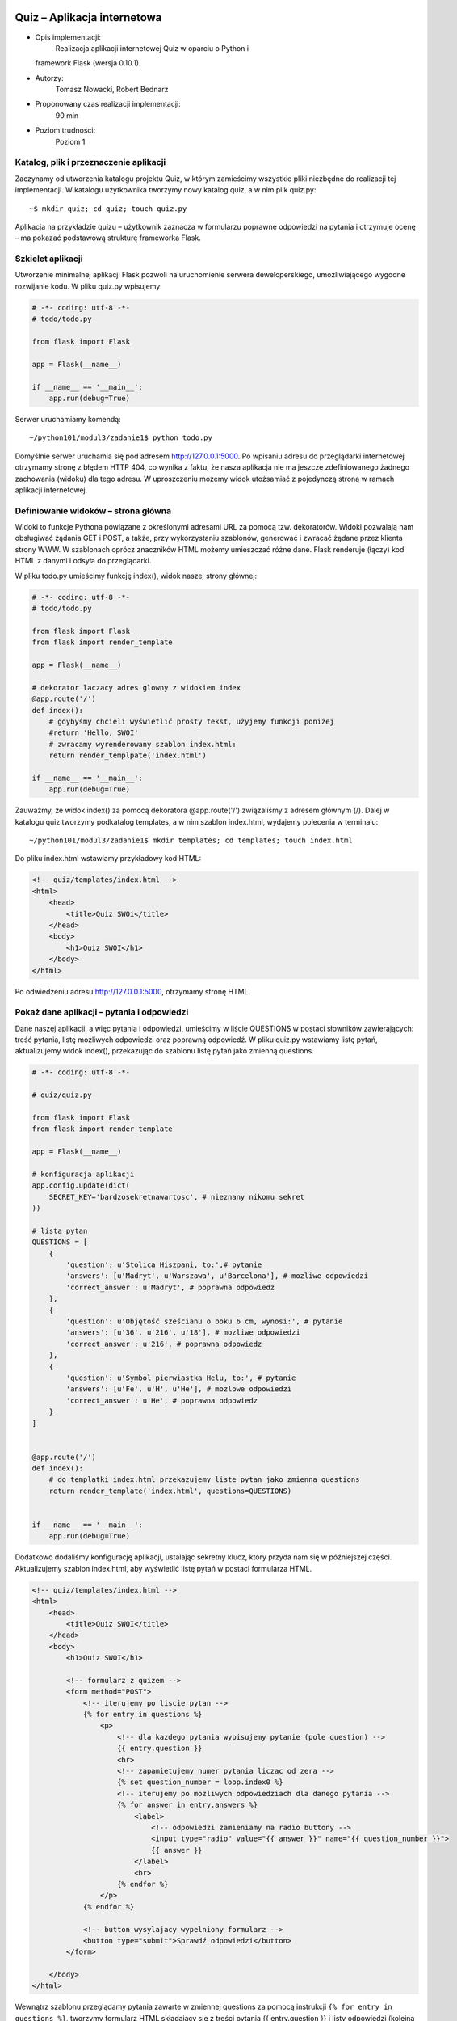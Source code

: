 Quiz – Aplikacja internetowa
============================

-  Opis implementacji:
    Realizacja aplikacji internetowej Quiz w oparciu o Python i
   framework Flask (wersja 0.10.1).
-  Autorzy:
    Tomasz Nowacki, Robert Bednarz
-  Proponowany czas realizacji implementacji:
    90 min
-  Poziom trudności:
    Poziom 1

Katalog, plik i przeznaczenie aplikacji
---------------------------------------

Zaczynamy od utworzenia katalogu projektu Quiz, w którym zamieścimy
wszystkie pliki niezbędne do realizacji tej implementacji. W katalogu
użytkownika tworzymy nowy katalog quiz, a w nim plik quiz.py:

::

    ~$ mkdir quiz; cd quiz; touch quiz.py

Aplikacja na przykładzie quizu – użytkownik zaznacza w formularzu
poprawne odpowiedzi na pytania i otrzymuje ocenę – ma pokazać podstawową
strukturę frameworka Flask.

Szkielet aplikacji
------------------

Utworzenie minimalnej aplikacji Flask pozwoli na uruchomienie serwera
deweloperskiego, umożliwiającego wygodne rozwijanie kodu. W pliku
quiz.py wpisujemy:

.. code:: python


    # -*- coding: utf-8 -*-
    # todo/todo.py

    from flask import Flask

    app = Flask(__name__)

    if __name__ == '__main__':
        app.run(debug=True)

Serwer uruchamiamy komendą:

::

    ~/python101/modul3/zadanie1$ python todo.py

.. figure:: ../doc/start_serwera.png
   :alt: 

Domyślnie serwer uruchamia się pod adresem http://127.0.0.1:5000. Po
wpisaniu adresu do przeglądarki internetowej otrzymamy stronę z błędem
HTTP 404, co wynika z faktu, że nasza aplikacja nie ma jeszcze
zdefiniowanego żadnego zachowania (widoku) dla tego adresu. W
uproszczeniu możemy widok utożsamiać z pojedynczą stroną w ramach
aplikacji internetowej.

Definiowanie widoków – strona główna
------------------------------------

Widoki to funkcje Pythona powiązane z określonymi adresami URL za pomocą
tzw. dekoratorów. Widoki pozwalają nam obsługiwać żądania GET i POST, a
także, przy wykorzystaniu szablonów, generować i zwracać żądane przez
klienta strony WWW. W szablonach oprócz znaczników HTML możemy
umieszczać różne dane. Flask renderuje (łączy) kod HTML z danymi i
odsyła do przeglądarki.

W pliku todo.py umieścimy funkcję index(), widok naszej strony głównej:

.. code:: python


    # -*- coding: utf-8 -*-
    # todo/todo.py

    from flask import Flask
    from flask import render_template

    app = Flask(__name__)

    # dekorator laczacy adres glowny z widokiem index
    @app.route('/')
    def index():
        # gdybyśmy chcieli wyświetlić prosty tekst, użyjemy funkcji poniżej
        #return 'Hello, SWOI'
        # zwracamy wyrenderowany szablon index.html:
        return render_templpate('index.html')

    if __name__ == '__main__':
        app.run(debug=True)
        

Zauważmy, że widok index() za pomocą dekoratora @app.route('/')
związaliśmy z adresem głównym (/). Dalej w katalogu quiz tworzymy
podkatalog templates, a w nim szablon index.html, wydajemy polecenia w
terminalu:

::

    ~/python101/modul3/zadanie1$ mkdir templates; cd templates; touch index.html

Do pliku index.html wstawiamy przykładowy kod HTML:

.. code:: html


    <!-- quiz/templates/index.html -->
    <html>
        <head>
            <title>Quiz SWOi</title>
        </head>
        <body>
            <h1>Quiz SWOI</h1>
        </body>
    </html>

Po odwiedzeniu adresu http://127.0.0.1:5000, otrzymamy stronę HTML.

.. figure:: ../doc/h1.png
   :alt: 

Pokaż dane aplikacji – pytania i odpowiedzi
-------------------------------------------

Dane naszej aplikacji, a więc pytania i odpowiedzi, umieścimy w liście
QUESTIONS w postaci słowników zawierających: treść pytania, listę
możliwych odpowiedzi oraz poprawną odpowiedź. W pliku quiz.py wstawiamy
listę pytań, aktualizujemy widok index(), przekazując do szablonu listę
pytań jako zmienną questions.

.. code:: python


    # -*- coding: utf-8 -*-

    # quiz/quiz.py

    from flask import Flask
    from flask import render_template

    app = Flask(__name__)

    # konfiguracja aplikacji
    app.config.update(dict(
        SECRET_KEY='bardzosekretnawartosc', # nieznany nikomu sekret
    ))

    # lista pytan
    QUESTIONS = [
        {
            'question': u'Stolica Hiszpani, to:',# pytanie
            'answers': [u'Madryt', u'Warszawa', u'Barcelona'], # mozliwe odpowiedzi
            'correct_answer': u'Madryt', # poprawna odpowiedz
        },
        {
            'question': u'Objętość sześcianu o boku 6 cm, wynosi:', # pytanie
            'answers': [u'36', u'216', u'18'], # mozliwe odpowiedzi
            'correct_answer': u'216', # poprawna odpowiedz
        },
        {
            'question': u'Symbol pierwiastka Helu, to:', # pytanie
            'answers': [u'Fe', u'H', u'He'], # mozlowe odpowiedzi
            'correct_answer': u'He', # poprawna odpowiedz
        }
    ]


    @app.route('/')
    def index():
        # do templatki index.html przekazujemy liste pytan jako zmienna questions
        return render_template('index.html', questions=QUESTIONS)


    if __name__ == '__main__':
        app.run(debug=True)
        

Dodatkowo dodaliśmy konfigurację aplikacji, ustalając sekretny klucz,
który przyda nam się w późniejszej części. Aktualizujemy szablon
index.html, aby wyświetlić listę pytań w postaci formularza HTML.

.. code:: html


    <!-- quiz/templates/index.html -->
    <html>
        <head>
            <title>Quiz SWOI</title>
        </head>
        <body>
            <h1>Quiz SWOI</h1>

            <!-- formularz z quizem -->
            <form method="POST">
                <!-- iterujemy po liscie pytan -->
                {% for entry in questions %}
                    <p>
                        <!-- dla kazdego pytania wypisujemy pytanie (pole question) -->
                        {{ entry.question }}
                        <br>
                        <!-- zapamietujemy numer pytania liczac od zera -->
                        {% set question_number = loop.index0 %}
                        <!-- iterujemy po mozliwych odpowiedziach dla danego pytania -->
                        {% for answer in entry.answers %}
                            <label>
                                <!-- odpowiedzi zamieniamy na radio buttony -->
                                <input type="radio" value="{{ answer }}" name="{{ question_number }}">
                                {{ answer }}
                            </label>
                            <br>
                        {% endfor %}
                    </p>
                {% endfor %}

                <!-- button wysylajacy wypelniony formularz -->
                <button type="submit">Sprawdź odpowiedzi</button>
            </form>

        </body>
    </html>

Wewnątrz szablonu przeglądamy pytania zawarte w zmiennej questions za
pomocą instrukcji ``{% for entry in questions %}``, tworzymy formularz
HTML składający się z treści pytania {{ entry.question }} i listy
odpowiedzi (kolejna pętla ``{% for answer in entry.answers %}``) w
postaci grupy opcji nazywanych dla odróżnienia kolejnymi indeksami pytań
liczonymi od 0 (``{% set question_number = loop.index0 %}``).

W efekcie powinniśmy otrzymać następującą stronę internetową:

.. figure:: ../doc/quiz.png
   :alt: 

Oceniamy odpowiedzi
-------------------

Mechanizm sprawdzana liczby poprawnych odpowiedzi umieścimy w pliku
quiz.py, modyfikując widok index():

.. code:: python


    # uzupelniamy importy
    from flask import request
    from flask import redirect, url_for
    from flask import flash


    # rozszerzamy widok
    @app.route('/', methods=['GET', 'POST'])
    def index():
        # jezeli zadanie jest typu POST, to znaczy, ze ktos przeslal odpowiedzi do sprawdzenia
        if request.method == 'POST':
            score = 0 # liczba poprawnych odpowiedzi
            answers = request.form # zapamietujemy slownik z odpowiedziami
            # sprawdzamy odpowiedzi:
            for question_number, user_answer in answers.items():
                # pobieramy z listy informacje o poprawnej odpowiedzi
                correct_answer = QUESTIONS[int(question_number)]['correct_answer']
                if user_answer == correct_answer: # porownujemy odpowiedzi
                    score += 1 # zwiekszamy wynik
            # przygotowujemy informacje o wyniku
            flash(u'Liczba poprawnych odpowiedzi, to: {0}'.format(score))
            # po POST przekierowujemy na strone glowna
            return redirect(url_for('index'))

        # jezeli zadanie jest typu GET, renderujemy index.html
        return render_template('index.html', questions=QUESTIONS)
        

W szablonie index.html po znaczniku ``<h1>`` wstawiamy instrukcje
wyświetlające wynik:

.. code:: html

        
    <!-- umieszczamy informacje ustawiona za pomoca funkcji flash -->
    <p>
        {% for message in get_flashed_messages() %}
            <strong class="success">{{ message }}</strong>
        {% endfor %}
    </p>

JAK TO DZIAŁA: Uzupełniliśmy dekorator app.route, aby obsługiwał zarówno
żądania GET (wejście na stronę główną po wpisaniu adresu => pokazujemy
pytania), jak i POST (przesłanie odpowiedzi z formularza pytań =>
oceniamy odpowiedzi).

W widoku index() dodaliśmy instrukcję warunkową if request.method ==
'POST':, która wykrywa żądania POST i wykonuje blok kodu zliczający
poprawne odpowiedzi. Zliczanie wykonywane jest w pętli
``for question_number, user_answer in answers.items()``:

DOKOŃCZYĆ: W tym celu iterujemy po przesłanych odpowiedziach i
sprawdzamy, czy nadesłana odpowiedź jest zgodna z tą, którą
przechowujemy w polu ``correct_answer`` konkretnego pytania. Dzięki
temu, że w templatce dodaliśmy do każdego pytania jego numer (zmienna
``question_number``), to możemy teraz po tym numerze odwołać się do
konkretnego pytania na naszej liście.

Jeżeli nadesłana odpowiedź jest zgodna z tym, co mamy zapisane w
pytaniu, to naliczamy punkt. Informacje o wyniku przekazujemy do
użytkownika za pomocą funkcji ``flash``, która korzysta z sesji HTTP
(właśnie dlatego musieliśmy ustalić ``SECRET_KEY`` dla naszej
aplikacji).

W efekcie otrzymujemy aplikację Quiz.

Film instruktażowy:
===================

http://youtu.be/1WAeyriYymQ

Słownik pojęć:
==============

-  Aplikacja – program komputerowy.
-  Framework – zestaw komponentów i bibliotek wykorzystywany do budowy
   aplikacji.
-  GET – typ żądania HTTP, służący do pobierania zasobów z serwera WWW.
-  HTML – język znaczników wykorzystywany do formatowania dokumentów,
   zwłaszcza stron WWW.
-  HTTP – protokół przesyłania dokumentów WWW.
-  POST – typ żądania HTTP, służący do umieszczania zasobów na serwerze
   WWW.
-  Serwer deweloperski – serwer używany w czasie prac nad
   oprogramowaniem.
-  Serwer WWW – serwer obsługujący protokół HTTP.
-  Templatka – szablon strony WWW wykorzystywany przez Flask do
   renderowania widoków.
-  URL – ustandaryzowany format adresowania zasobów w internecie
   (przykład: adres strony WWW).
-  Widok – fragment danych, który jest reprezentowany użytkownikowi.

Materiały pomocnicze:

1. Strona projektu Flask http://flask.pocoo.org/
2. Co to jest framework? http://pl.wikipedia.org/wiki/Framework
3. Co nieco o HTTP i żądaniach GET i POST
   http://pl.wikipedia.org/wiki/Http

Załączniki - quiz.tar.gz
